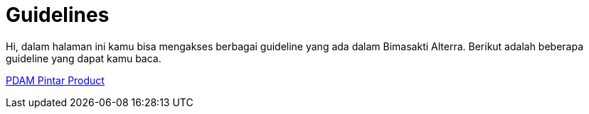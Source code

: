 = Guidelines

Hi, dalam halaman ini kamu bisa mengakses berbagai guideline yang ada dalam Bimasakti Alterra. Berikut adalah beberapa guideline yang dapat kamu baca.

link:./PDAM-Pintar-Product/index.adoc[PDAM Pintar Product]
